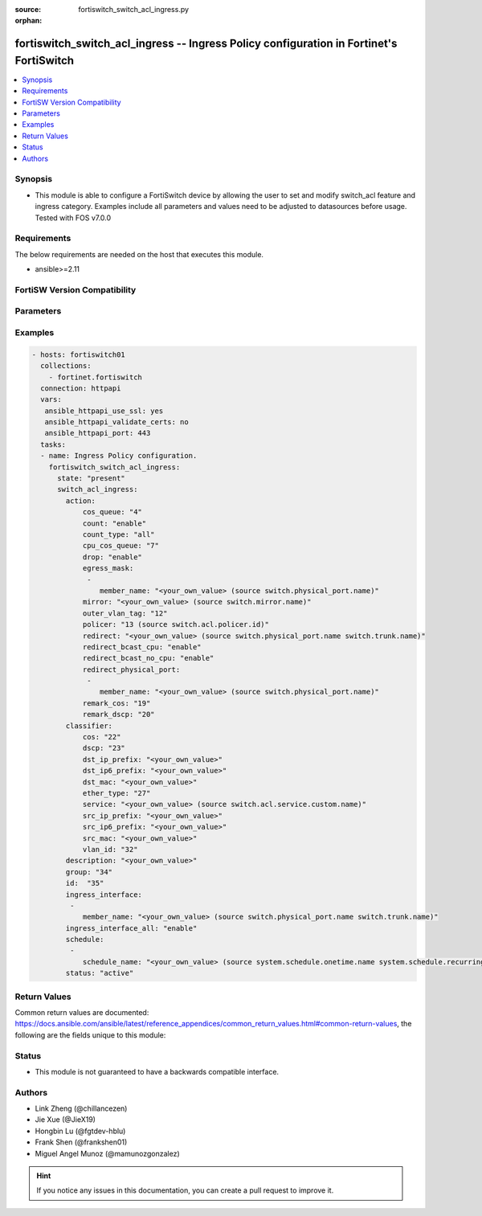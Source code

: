 :source: fortiswitch_switch_acl_ingress.py

:orphan:

.. fortiswitch_switch_acl_ingress:

fortiswitch_switch_acl_ingress -- Ingress Policy configuration in Fortinet's FortiSwitch
++++++++++++++++++++++++++++++++++++++++++++++++++++++++++++++++++++++++++++++++++++++++

.. versionadded:: 1.0.0

.. contents::
   :local:
   :depth: 1


Synopsis
--------
- This module is able to configure a FortiSwitch device by allowing the user to set and modify switch_acl feature and ingress category. Examples include all parameters and values need to be adjusted to datasources before usage. Tested with FOS v7.0.0



Requirements
------------
The below requirements are needed on the host that executes this module.

- ansible>=2.11


FortiSW Version Compatibility
-----------------------------


.. raw:: html

 <br>
 <table>
 <tr>
 <td></td>
 <td><code class="docutils literal notranslate">v7.0.0 </code></td>
 <td><code class="docutils literal notranslate">v7.0.1 </code></td>
 <td><code class="docutils literal notranslate">v7.0.2 </code></td>
 <td><code class="docutils literal notranslate">v7.0.3 </code></td>
 <td><code class="docutils literal notranslate">v7.0.4 </code></td>
 <td><code class="docutils literal notranslate">v7.0.5 </code></td>
 <td><code class="docutils literal notranslate">v7.0.6 </code></td>
 <td><code class="docutils literal notranslate">v7.2.1 </code></td>
 <td><code class="docutils literal notranslate">v7.2.2 </code></td>
 <td><code class="docutils literal notranslate">v7.2.3 </code></td>
 </tr>
 <tr>
 <td>fortiswitch_switch_acl_ingress</td>
 <td>yes</td>
 <td>yes</td>
 <td>yes</td>
 <td>yes</td>
 <td>yes</td>
 <td>yes</td>
 <td>yes</td>
 <td>yes</td>
 <td>yes</td>
 <td>yes</td>
 </tr>
 </table>
 <p>



Parameters
----------


.. raw:: html

    <ul>
    <li> <span class="li-head">enable_log</span> - Enable/Disable logging for task. <span class="li-normal">type: bool</span> <span class="li-required">required: false</span> <span class="li-normal">default: False</span> </li>
    <li> <span class="li-head">member_path</span> - Member attribute path to operate on. <span class="li-normal">type: str</span> </li>
    <li> <span class="li-head">member_state</span> - Add or delete a member under specified attribute path. <span class="li-normal">type: str</span> <span class="li-normal">choices: present, absent</span> </li>
    <li> <span class="li-head">state</span> - Indicates whether to create or remove the object. <span class="li-normal">type: str</span> <span class="li-required">required: true</span> <span class="li-normal">choices: present, absent</span> </li>
    <li> <span class="li-head">switch_acl_ingress</span> - Ingress Policy configuration. <span class="li-normal">type: dict</span> </li>
        <ul class="ul-self">
        <li> <span class="li-head">action</span> - Actions for the policy. <span class="li-normal">type: dict</span> </li>
            <ul class="ul-self">
            <li> <span class="li-head">cos_queue</span> - COS queue number (0 - 7), or unset to disable. <span class="li-normal">type: int</span> </li>
            <li> <span class="li-head">count</span> - Count enable/disable action. <span class="li-normal">type: str</span> <span class="li-normal">choices: enable, disable</span> </li>
            <li> <span class="li-head">count_type</span> - Count-type(two colors): all, green, yellow, or red. <span class="li-normal">type: str</span> <span class="li-normal">choices: all, green, yellow, red</span> </li>
            <li> <span class="li-head">cpu_cos_queue</span> - CPU COS queue number(17 - 25). Only if packets reach to CPU. <span class="li-normal">type: int</span> </li>
            <li> <span class="li-head">drop</span> - Drop enable/disable action. <span class="li-normal">type: str</span> <span class="li-normal">choices: enable, disable</span> </li>
            <li> <span class="li-head">egress_mask</span> - List of physical ports to be configured in egress mask. <span class="li-normal">type: list</span> </li>
                <ul class="ul-self">
                <li> <span class="li-head">member_name</span> - Physical port name. <span class="li-normal">type: str</span> </li>
                </ul>
            <li> <span class="li-head">mirror</span> - Mirror session name. <span class="li-normal">type: str</span> </li>
            <li> <span class="li-head">outer_vlan_tag</span> - Outer vlan tag. <span class="li-normal">type: int</span> </li>
            <li> <span class="li-head">policer</span> - Policer id. <span class="li-normal">type: int</span> </li>
            <li> <span class="li-head">redirect</span> - Redirect interface name. <span class="li-normal">type: str</span> </li>
            <li> <span class="li-head">redirect_bcast_cpu</span> - Redirect broadcast to all ports including CPU. <span class="li-normal">type: str</span> <span class="li-normal">choices: enable, disable</span> </li>
            <li> <span class="li-head">redirect_bcast_no_cpu</span> - Redirect broadcast to all ports excluding CPU. <span class="li-normal">type: str</span> <span class="li-normal">choices: enable, disable</span> </li>
            <li> <span class="li-head">redirect_physical_port</span> - List of physical ports to redirect. <span class="li-normal">type: list</span> </li>
                <ul class="ul-self">
                <li> <span class="li-head">member_name</span> - Physical port name. <span class="li-normal">type: str</span> </li>
                </ul>
            <li> <span class="li-head">remark_cos</span> - Remark CoS value (0 - 7), or unset to disable. <span class="li-normal">type: int</span> </li>
            <li> <span class="li-head">remark_dscp</span> - Remark DSCP value (0 - 63), or unset to disable. <span class="li-normal">type: int</span> </li>
            </ul>
        <li> <span class="li-head">classifier</span> - Match-conditions for the policy. <span class="li-normal">type: dict</span> </li>
            <ul class="ul-self">
            <li> <span class="li-head">cos</span> - 802.1Q CoS value to be matched. <span class="li-normal">type: int</span> </li>
            <li> <span class="li-head">dscp</span> - DSCP value to be matched. <span class="li-normal">type: int</span> </li>
            <li> <span class="li-head">dst_ip6_prefix</span> - Destination-ip6 address to be matched. <span class="li-normal">type: str</span> </li>
            <li> <span class="li-head">dst_ip_prefix</span> - Destination-ip address to be matched. <span class="li-normal">type: str</span> </li>
            <li> <span class="li-head">dst_mac</span> - Destination mac address to be matched. <span class="li-normal">type: str</span> </li>
            <li> <span class="li-head">ether_type</span> - Ether type to be matched. <span class="li-normal">type: int</span> </li>
            <li> <span class="li-head">service</span> - Service name. <span class="li-normal">type: str</span> </li>
            <li> <span class="li-head">src_ip6_prefix</span> - Source-ip6 address to be matched. <span class="li-normal">type: str</span> </li>
            <li> <span class="li-head">src_ip_prefix</span> - Source-ip address to be matched. <span class="li-normal">type: str</span> </li>
            <li> <span class="li-head">src_mac</span> - Source mac address to be matched. <span class="li-normal">type: str</span> </li>
            <li> <span class="li-head">vlan_id</span> - Vlan id to be matched. <span class="li-normal">type: int</span> </li>
            </ul>
        <li> <span class="li-head">description</span> - Description of the policy. <span class="li-normal">type: str</span> </li>
        <li> <span class="li-head">group</span> - Group ID of the policy. <span class="li-normal">type: int</span> </li>
        <li> <span class="li-head">id</span> - Ingress policy ID. <span class="li-normal">type: int</span> <span class="li-required">required: true</span> </li>
        <li> <span class="li-head">ingress_interface</span> - Interface list to which policy is bound on the ingress. <span class="li-normal">type: list</span> </li>
            <ul class="ul-self">
            <li> <span class="li-head">member_name</span> - Interface name. <span class="li-normal">type: str</span> </li>
            </ul>
        <li> <span class="li-head">ingress_interface_all</span> - Select all interface. <span class="li-normal">type: str</span> <span class="li-normal">choices: enable, disable</span> </li>
        <li> <span class="li-head">schedule</span> - schedule list. <span class="li-normal">type: list</span> </li>
            <ul class="ul-self">
            <li> <span class="li-head">schedule_name</span> - Schedule name. <span class="li-normal">type: str</span> </li>
            </ul>
        <li> <span class="li-head">status</span> - Set policy status. <span class="li-normal">type: str</span> <span class="li-normal">choices: active, inactive</span> </li>
        </ul>
    </ul>


Examples
--------

.. code-block:: yaml+jinja
    
    - hosts: fortiswitch01
      collections:
        - fortinet.fortiswitch
      connection: httpapi
      vars:
       ansible_httpapi_use_ssl: yes
       ansible_httpapi_validate_certs: no
       ansible_httpapi_port: 443
      tasks:
      - name: Ingress Policy configuration.
        fortiswitch_switch_acl_ingress:
          state: "present"
          switch_acl_ingress:
            action:
                cos_queue: "4"
                count: "enable"
                count_type: "all"
                cpu_cos_queue: "7"
                drop: "enable"
                egress_mask:
                 -
                    member_name: "<your_own_value> (source switch.physical_port.name)"
                mirror: "<your_own_value> (source switch.mirror.name)"
                outer_vlan_tag: "12"
                policer: "13 (source switch.acl.policer.id)"
                redirect: "<your_own_value> (source switch.physical_port.name switch.trunk.name)"
                redirect_bcast_cpu: "enable"
                redirect_bcast_no_cpu: "enable"
                redirect_physical_port:
                 -
                    member_name: "<your_own_value> (source switch.physical_port.name)"
                remark_cos: "19"
                remark_dscp: "20"
            classifier:
                cos: "22"
                dscp: "23"
                dst_ip_prefix: "<your_own_value>"
                dst_ip6_prefix: "<your_own_value>"
                dst_mac: "<your_own_value>"
                ether_type: "27"
                service: "<your_own_value> (source switch.acl.service.custom.name)"
                src_ip_prefix: "<your_own_value>"
                src_ip6_prefix: "<your_own_value>"
                src_mac: "<your_own_value>"
                vlan_id: "32"
            description: "<your_own_value>"
            group: "34"
            id:  "35"
            ingress_interface:
             -
                member_name: "<your_own_value> (source switch.physical_port.name switch.trunk.name)"
            ingress_interface_all: "enable"
            schedule:
             -
                schedule_name: "<your_own_value> (source system.schedule.onetime.name system.schedule.recurring.name system.schedule.group.name)"
            status: "active"
    


Return Values
-------------
Common return values are documented: https://docs.ansible.com/ansible/latest/reference_appendices/common_return_values.html#common-return-values, the following are the fields unique to this module:

.. raw:: html

    <ul>

    <li> <span class="li-return">build</span> - Build number of the fortiSwitch image <span class="li-normal">returned: always</span> <span class="li-normal">type: str</span> <span class="li-normal">sample: 1547</span></li>
    <li> <span class="li-return">http_method</span> - Last method used to provision the content into FortiSwitch <span class="li-normal">returned: always</span> <span class="li-normal">type: str</span> <span class="li-normal">sample: PUT</span></li>
    <li> <span class="li-return">http_status</span> - Last result given by FortiSwitch on last operation applied <span class="li-normal">returned: always</span> <span class="li-normal">type: str</span> <span class="li-normal">sample: 200</span></li>
    <li> <span class="li-return">mkey</span> - Master key (id) used in the last call to FortiSwitch <span class="li-normal">returned: success</span> <span class="li-normal">type: str</span> <span class="li-normal">sample: id</span></li>
    <li> <span class="li-return">name</span> - Name of the table used to fulfill the request <span class="li-normal">returned: always</span> <span class="li-normal">type: str</span> <span class="li-normal">sample: urlfilter</span></li>
    <li> <span class="li-return">path</span> - Path of the table used to fulfill the request <span class="li-normal">returned: always</span> <span class="li-normal">type: str</span> <span class="li-normal">sample: webfilter</span></li>
    <li> <span class="li-return">serial</span> - Serial number of the unit <span class="li-normal">returned: always</span> <span class="li-normal">type: str</span> <span class="li-normal">sample: FS1D243Z13000122</span></li>
    <li> <span class="li-return">status</span> - Indication of the operation's result <span class="li-normal">returned: always</span> <span class="li-normal">type: str</span> <span class="li-normal">sample: success</span></li>
    <li> <span class="li-return">version</span> - Version of the FortiSwitch <span class="li-normal">returned: always</span> <span class="li-normal">type: str</span> <span class="li-normal">sample: v7.0.0</span></li>
    </ul>

Status
------

- This module is not guaranteed to have a backwards compatible interface.


Authors
-------

- Link Zheng (@chillancezen)
- Jie Xue (@JieX19)
- Hongbin Lu (@fgtdev-hblu)
- Frank Shen (@frankshen01)
- Miguel Angel Munoz (@mamunozgonzalez)


.. hint::
    If you notice any issues in this documentation, you can create a pull request to improve it.

